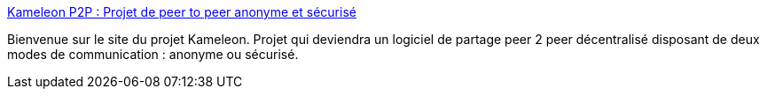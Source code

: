 :jbake-type: post
:jbake-status: published
:jbake-title: Kameleon P2P : Projet de peer to peer anonyme et sécurisé
:jbake-tags: software,freeware,windows,réseau,p2p,sécurité,_mois_févr.,_année_2005
:jbake-date: 2005-02-21
:jbake-depth: ../
:jbake-uri: shaarli/1108996288000.adoc
:jbake-source: https://nicolas-delsaux.hd.free.fr/Shaarli?searchterm=http%3A%2F%2Fkameleon.sourceforge.net%2F%3Fblog%3Dkameleon&searchtags=software+freeware+windows+r%C3%A9seau+p2p+s%C3%A9curit%C3%A9+_mois_f%C3%A9vr.+_ann%C3%A9e_2005
:jbake-style: shaarli

http://kameleon.sourceforge.net/?blog=kameleon[Kameleon P2P : Projet de peer to peer anonyme et sécurisé]

Bienvenue sur le site du projet Kameleon. Projet qui deviendra un logiciel de partage peer 2 peer décentralisé disposant de deux modes de communication : anonyme ou sécurisé.
